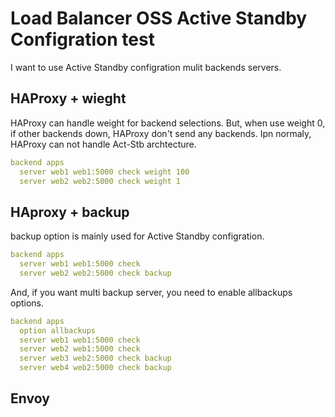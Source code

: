 * Load Balancer OSS Active Standby Configration test
I want to use Active Standby configration mulit backends servers.

** HAProxy + wieght
HAProxy can handle weight for backend selections.
But, when use weight 0, if other backends down, HAProxy don't send any backends.
Ipn normaly, HAProxy can not handle Act-Stb archtecture.

#+begin_src yaml
backend apps
  server web1 web1:5000 check weight 100
  server web2 web2:5000 check weight 1
#+end_src

** HAproxy + backup
backup option is mainly used for Active Standby configration.

#+begin_src yaml
backend apps
  server web1 web1:5000 check
  server web2 web2:5000 check backup
#+end_src

And, if you want multi backup server, you need to enable allbackups options.
#+begin_src yaml
backend apps
  option allbackups
  server web1 web1:5000 check
  server web2 web1:5000 check
  server web3 web2:5000 check backup
  server web4 web2:5000 check backup
#+end_src

** Envoy